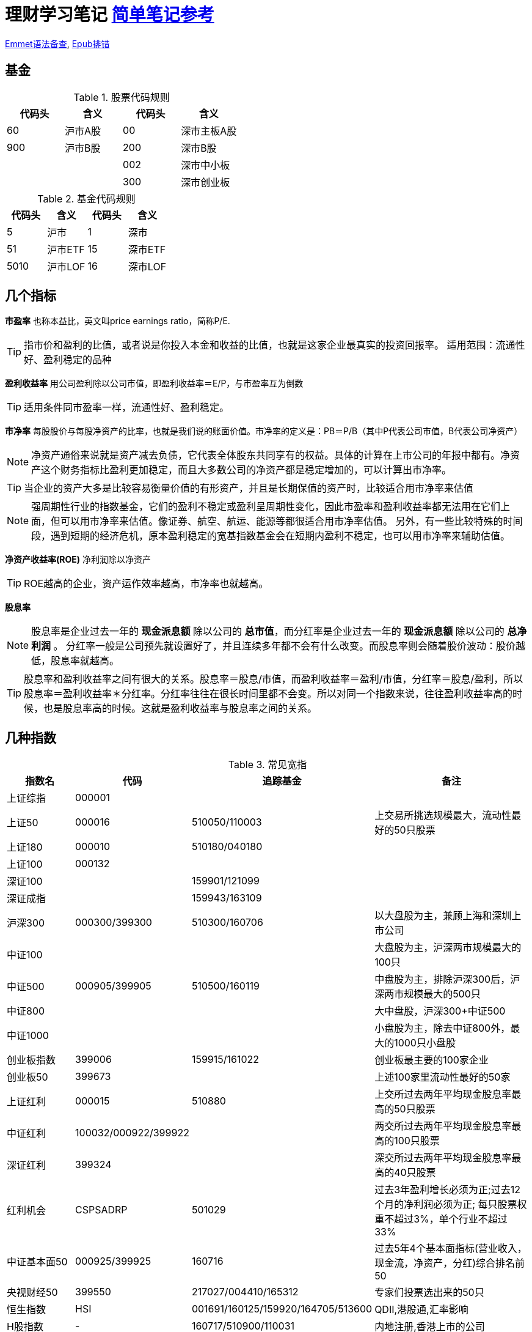 = 理财学习笔记 https://ericfu.me/index-fund-guide-notes/[简单笔记参考]

ifdef::env-github[]
:tip-caption: :bulb:
:note-caption: :information_source:
:important-caption: :heavy_exclamation_mark:
:caution-caption: :fire:
:warning-caption: :warning:
:imagesdir: ./imgs/
endif::[]

https://github.com/paddingme/Learning-HTML-CSS/issues/17[Emmet语法备查], http://validator.idpf.org/[Epub排错]

== 基金

.股票代码规则
[format="csv", options="header"]
|===
代码头,含义,代码头,含义
60,沪市A股,00,深市主板A股
900,沪市B股,200,深市B股
,,002,深市中小板
,,300,深市创业板
|===
.基金代码规则
[format="csv", options="header"]
|===
代码头,含义,代码头,含义
5,沪市,1,深市
51,沪市ETF,15,深市ETF
5010,沪市LOF,16,深市LOF
|===

== 几个指标

*市盈率* 也称本益比，英文叫price earnings ratio，简称P/E.

TIP: 指市价和盈利的比值，或者说是你投入本金和收益的比值，也就是这家企业最真实的投资回报率。
适用范围：流通性好、盈利稳定的品种

**盈利收益率** 用公司盈利除以公司市值，即盈利收益率＝E/P，与市盈率互为倒数

TIP: 适用条件同市盈率一样，流通性好、盈利稳定。

*市净率* 每股股价与每股净资产的比率，也就是我们说的账面价值。市净率的定义是：PB＝P/B（其中P代表公司市值，B代表公司净资产）

NOTE: 净资产通俗来说就是资产减去负债，它代表全体股东共同享有的权益。具体的计算在上市公司的年报中都有。净资产这个财务指标比盈利更加稳定，而且大多数公司的净资产都是稳定增加的，可以计算出市净率。

TIP: 当企业的资产大多是比较容易衡量价值的有形资产，并且是长期保值的资产时，比较适合用市净率来估值

NOTE: 强周期性行业的指数基金，它们的盈利不稳定或盈利呈周期性变化，因此市盈率和盈利收益率都无法用在它们上面，但可以用市净率来估值。像证券、航空、航运、能源等都很适合用市净率估值。
另外，有一些比较特殊的时间段，遇到短期的经济危机，原本盈利稳定的宽基指数基金会在短期内盈利不稳定，也可以用市净率来辅助估值。

*净资产收益率(ROE)* 净利润除以净资产

TIP: ROE越高的企业，资产运作效率越高，市净率也就越高。

*股息率*

NOTE: 股息率是企业过去一年的 *现金派息额* 除以公司的 *总市值*，而分红率是企业过去一年的 *现金派息额* 除以公司的 *总净利润* 。
分红率一般是公司预先就设置好了，并且连续多年都不会有什么改变。而股息率则会随着股价波动：股价越低，股息率就越高。

TIP: 股息率和盈利收益率之间有很大的关系。股息率＝股息/市值，而盈利收益率＝盈利/市值，分红率＝股息/盈利，所以股息率＝盈利收益率＊分红率。分红率往往在很长时间里都不会变。所以对同一个指数来说，往往盈利收益率高的时候，也是股息率高的时候。这就是盈利收益率与股息率之间的关系。

== 几种指数

.常见宽指
[cols="2,2,2a,5a"]
|===
|指数名|代码|追踪基金|备注

|上证综指|000001||
|上证50|000016|510050/110003|上交易所挑选规模最大，流动性最好的50只股票
|上证180|000010|510180/040180|
|上证100|000132||
|深证100||159901/121099|
|深证成指||159943/163109|
|沪深300|000300/399300|510300/160706|以大盘股为主，兼顾上海和深圳上市公司
|中证100|||大盘股为主，沪深两市规模最大的100只
|中证500|000905/399905|510500/160119|中盘股为主，排除沪深300后，沪深两市规模最大的500只
|中证800|||大中盘股，沪深300+中证500
|中证1000|||小盘股为主，除去中证800外，最大的1000只小盘股
|创业板指数|399006|159915/161022|创业板最主要的100家企业
|创业板50|399673||上述100家里流动性最好的50家
|上证红利|000015|510880|上交所过去两年平均现金股息率最高的50只股票
|中证红利|100032/000922/399922||两交所过去两年平均现金股息率最高的100只股票
|深证红利|399324||深交所过去两年平均现金股息率最高的40只股票
|红利机会|CSPSADRP|501029|过去3年盈利增长必须为正;过去12个月的净利润必须为正; 每只股票权重不超过3%，单个行业不超过33%
|中证基本面50|000925/399925|160716|过去5年4个基本面指标(营业收入，现金流，净资产，分红)综合排名前50
|央视财经50|399550|217027/004410/165312|专家们投票选出来的50只
|恒生指数|HSI|001691/160125/159920/164705/513600|QDII,港股通,汇率影响
|H股指数|-|160717/510900/110031|内地注册,香港上市的公司
|上证50AH|-|501050|AH股轮动策略：买入AH股中相对便宜的那个，卖出相对贵的那个
|纳斯达克100|NDX|159941/513100/160213|纳斯达克规模最大的100家大型企业（苹果、微软等）
|标普500|SPX|003718/050025|不单纯按照上市公司的规模来选股票，行业领导企业
|===

.常见行业指数
[cols="2,2,2a,5a"]
|===
|指数名|代码|追踪基金|备注

|上证消费指数||510630|从上交所挑选必需消费行业公司
|上证消费80指数||510150|从上交所挑选80家规模最大的必需消费行业公司
|中证消费指数||159928/512600|从中证800，即沪深300和中证500中挑选必需消费行业公司
|全指消费指数||159946|从所有上市公司中挑选必需消费行业公司，覆盖范围最广
|中证医药||159929|从中证800指数中挑选医药行业
|中证医药100||000059|挑选了100家大型医药股
|上证医药指数||510660|只投资上交所的医药行业公司
|全指医药指数||159938|从整个A股中挑选医药行业
|细分医药||512120/000376|挑选了医药行业细分领域的主要公司
|300医药||512010|挑选了沪深300指数里的医药行业公司
|500医药||512300|挑选了中证500指数里的医药行业公司
|中证银行||161029/161723/161121/160517|
|证券行业|399975|512900/512880/161027/004070|中证全指证券行业指数
|可选消费||159936/001133|
|中证800地产指数||160218/161721|沪深300和中证500中的地产企业
|中证军工|399967|161024/512680/512660/163115/002199|
|中证环保|000827|512580/163114/002984|
|中证白酒|399997|161725|
|中证养老||000968|
|===

//image::常用指数.png[]

=== 盈利收益率法

NOTE: 当盈利收益率大于10%时，开始定投；当盈利收益率低于6.4%时，暂停定投。

格雷厄姆认为，满足两个条件就算高，一是盈利收益率要大于10%，二是盈利收益率要大幅高于同期无风险利率(参考10年期国债利率)。

TIP: 6.4%是来自债券基金的平均收益。国内债券基金的长期平均收益率在6.4%左右。

方法总结：

* 当盈利收益率大于10%时，分批投资。

* 盈利收益率小于10%，但大于6.4%时，坚定持有已经买入的基金份额。

* 当盈利收益率小于6.4%时，分批卖出基金。

TIP: 目前适合盈利收益率的品种，国内主要是上证红利、中证红利、上证50、基本面50、上证50AH优选、央视50、恒生指数和恒生中国企业指数等。
其中恒生指数和H股指数比较特殊。内地的投资者投资港股，需要走港股通等渠道，并且需要缴纳比较高的分红税。另外，使用人民币投资港股，需要先将人民币换成港币，再使用港币来投资（由基金公司完成换币，无需自己操作），这也产生了额外的费用。这些都会影响恒生和H股指数基金的投资收益。所以我们内地的朋友在投资恒生指数和H股指数基金的时候，要将它们的盈利收益率打9折之后再做参考。

=== 博格公式法

有三个因素直接影响了我们投资指数基金的收益：第一个是初始投资时刻指数基金的股息率，它影响了我们的分红收益；第二个是投资期内指数基金的市盈率变化；第三个是投资期内指数基金的盈利增长率；最后这两项影响我们的资本利得收益。

基于这三个因素，博格提出了指数基金的收益公式。

TIP: 指数基金未来的年复合收益率，等于指数基金的投资初期股息率，加上指数基金每年的市盈率变化率，再加上指数基金的每年的盈利变化率。

三个变量，分别是股息率、市盈率、盈利。
可以确定的因素有两个，即当前投资开始时的股息率和当前市盈率处于历史波动范围的位置；无法确定的因素有一个，即未来什么时候市盈率会从低到高恢复正常，以及未来盈利的增速将会如何。

根据已知的确定因素，我们可以做到以下三点：

* 在股息率高的时候买入。

* 在市盈率处于历史较低位置时买入。（以上这两点往往是同时发生的。）

* 买入之后，耐心等待“均值回归”，即等待市盈率从低到高。

做到这三点，就能大概率地保证我们在指数基金上获得一个不错的收益。

TIP: 盈利收益率法，其实就是博格公式的快速判断版本。

*博格公式的变种:* 指数基金未来的年复合收益率=指数基金每年市净率的变化率+指数基金每年净资产的变化率。

NOTE: 变种公式适用条件：公司的盈利虽然不稳定，但是要求公司在经营困难的时候也不会亏损，这样，公司的净资产价值才会有保障，我们才可以使用市净率来对其进行估值。换句话说，如果指数基金背后的公司，盈利处于不稳定状态，或者盈利呈现周期性变化的特征，但即使在公司盈利最差的情况下，公司也是赚钱的，那我们就可以使用博格公式的变种，也就是通过市净率这个估值指标来分析这类指数基金。

=== 方法总结

根据指数背后公司的盈利所处的状态，我们可以把指数分为4个类别，分别是：

. 盈利稳定的指数 -- 适用盈利收益率法

. 盈利呈高速增长态势的指数 -- 适用博格公式

. 盈利处于不稳定状态或呈周期性变化，但行业没有长期亏损记录的指数 -- 适用变种的博格公式法

. 长期亏损的指数 -- 请绕行

image::指数适用.png[]

=== 定投

提高定投收益的技巧：

. 降低交易基金的费用。

. 正确处理分红：相当于一笔现金收入，投入到相对低估的指数基金中。

. 频率选择：按周定投收益更稳定，但长期来看差距很小，按个人习惯选择即可。

. 定期不定额：

stem:[每个月定投金额 = \left(\frac{当月的盈利收益率}{首次的盈利收益率} \right) ^ n]

stem:[n] 是放大倍数，建议 stem:[n=1]。

. 定期不定额（博格公式法）
stem:[每个月定投金额 = \left(\frac{首次的市盈率}{当月的市盈率} \right) ^ n]
